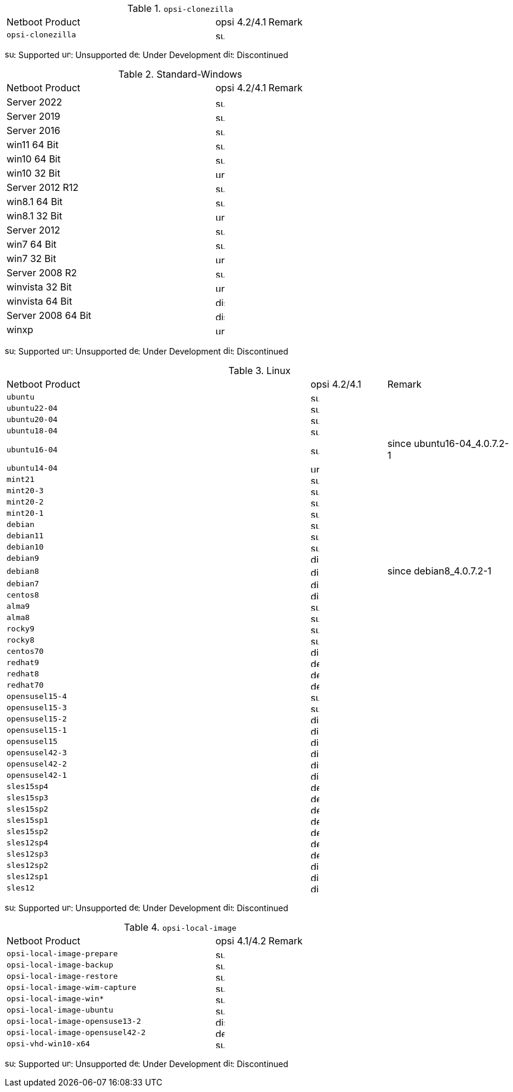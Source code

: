 ////
; Copyright (c) uib gmbh (www.uib.de)
; This documentation is owned by uib
; and published under the german creative commons by-sa license
; see:
; https://creativecommons.org/licenses/by-sa/3.0/de/
; https://creativecommons.org/licenses/by-sa/3.0/de/legalcode
; english:
; https://creativecommons.org/licenses/by-sa/3.0/
; https://creativecommons.org/licenses/by-sa/3.0/legalcode
;
////

.`opsi-clonezilla`
[cols="12,3,5"]
|==========================
|  Netboot Product   | opsi 4.2/4.1 | Remark
|`opsi-clonezilla`    | image:supported.png[width=15]     |
|==========================

image:supported.png[width=15]: Supported
image:unsupported.png[width=15]: Unsupported
image:develop.png[width=15]: Under Development
image:discontinued.png[width=15]: Discontinued

.Standard-Windows
[cols="12,3,5"]
|==========================
|  Netboot Product   | opsi 4.2/4.1 | Remark
|Server 2022     | image:supported.png[width=15]   |
|Server 2019     | image:supported.png[width=15]   |
|Server 2016     | image:supported.png[width=15]   |
|win11 64 Bit       | image:supported.png[width=15]   |
|win10 64 Bit       | image:supported.png[width=15]     |
|win10 32 Bit       | image:unsupported.png[width=15]     |
|Server 2012 R12    | image:supported.png[width=15]   |
|win8.1 64 Bit      | image:supported.png[width=15]   |
|win8.1 32 Bit      | image:unsupported.png[width=15]   |
|Server 2012        | image:supported.png[width=15]   |
|win7 64 Bit        | image:supported.png[width=15]   |
|win7 32 Bit        | image:unsupported.png[width=15] |
|Server 2008 R2     | image:supported.png[width=15]   |
|winvista 32 Bit    | image:unsupported.png[width=15]  |
|winvista 64 Bit    | image:discontinued.png[width=15]   |
|Server 2008 64 Bit | image:discontinued.png[width=15]   |
|winxp              | image:unsupported.png[width=15] |
|==========================

image:supported.png[width=15]: Supported
image:unsupported.png[width=15]: Unsupported
image:develop.png[width=15]: Under Development
image:discontinued.png[width=15]: Discontinued

.Linux
[cols="12,3,5"]
|==========================
|  Netboot Product             | opsi 4.2/4.1 | Remark
|`ubuntu`         | image:supported.png[width=15] |
|`ubuntu22-04`    | image:supported.png[width=15]   |
|`ubuntu20-04`    | image:supported.png[width=15]   |
|`ubuntu18-04`    | image:supported.png[width=15]   |
|`ubuntu16-04`    | image:supported.png[width=15] | since ubuntu16-04_4.0.7.2-1
|`ubuntu14-04`    | image:unsupported.png[width=15]   |
|`mint21`         | image:supported.png[width=15]   |
|`mint20-3`       | image:supported.png[width=15]   |
|`mint20-2`       | image:supported.png[width=15]   |
|`mint20-1`       | image:supported.png[width=15]   |
|`debian`         | image:supported.png[width=15] |
|`debian11`       | image:supported.png[width=15] |
|`debian10`       | image:supported.png[width=15] |
|`debian9`        | image:discontinued.png[width=15] |
|`debian8`        | image:discontinued.png[width=15] | since debian8_4.0.7.2-1
|`debian7`        | image:discontinued.png[width=15]   |
|`centos8`        | image:discontinued.png[width=15]   |
|`alma9`          | image:supported.png[width=15] |
|`alma8`          | image:supported.png[width=15] |
|`rocky9`         | image:supported.png[width=15] |
|`rocky8`         | image:supported.png[width=15] |
|`centos70`       | image:discontinued.png[width=15]   |
|`redhat9`        | image:develop.png[width=15] |
|`redhat8`        | image:develop.png[width=15] |
|`redhat70`       | image:develop.png[width=15] |
|`opensusel15-4`  | image:supported.png[width=15] |
|`opensusel15-3`  | image:supported.png[width=15] |
|`opensusel15-2`  | image:discontinued.png[width=15] |
|`opensusel15-1`  | image:discontinued.png[width=15] |
|`opensusel15`    | image:discontinued.png[width=15] |
|`opensusel42-3`  | image:discontinued.png[width=15] |
|`opensusel42-2`  | image:discontinued.png[width=15] |
|`opensusel42-1`  | image:discontinued.png[width=15] |
|`sles15sp4`      | image:develop.png[width=15]      |
|`sles15sp3`      | image:develop.png[width=15]      |
|`sles15sp2`      | image:develop.png[width=15]      |
|`sles15sp1`      | image:develop.png[width=15]      |
|`sles15sp2`      | image:develop.png[width=15]      |
|`sles12sp4`      | image:develop.png[width=15]      |
|`sles12sp3`      | image:develop.png[width=15]      |
|`sles12sp2`      | image:discontinued.png[width=15]      |
|`sles12sp1`      | image:discontinued.png[width=15]      |
|`sles12`         | image:discontinued.png[width=15]      |
|==========================

image:supported.png[width=15]: Supported
image:unsupported.png[width=15]: Unsupported
image:develop.png[width=15]: Under Development
image:discontinued.png[width=15]: Discontinued


.`opsi-local-image`
[cols="12,3,5"]
|==========================
|  Netboot Product              | opsi 4.1/4.2 | Remark
|`opsi-local-image-prepare`       | image:supported.png[width=15] |
|`opsi-local-image-backup`        | image:supported.png[width=15] |
|`opsi-local-image-restore`       | image:supported.png[width=15] |
|`opsi-local-image-wim-capture`   | image:supported.png[width=15] |
|`opsi-local-image-win*`          | image:supported.png[width=15] |
|`opsi-local-image-ubuntu`        | image:supported.png[width=15] |
|`opsi-local-image-opensuse13-2`  | image:discontinued.png[width=15]   |
|`opsi-local-image-opensusel42-2`  | image:develop.png[width=15]   |
|`opsi-vhd-win10-x64`             | image:supported.png[width=15]   |
|==========================

image:supported.png[width=15]: Supported
image:unsupported.png[width=15]: Unsupported
image:develop.png[width=15]: Under Development
image:discontinued.png[width=15]: Discontinued
